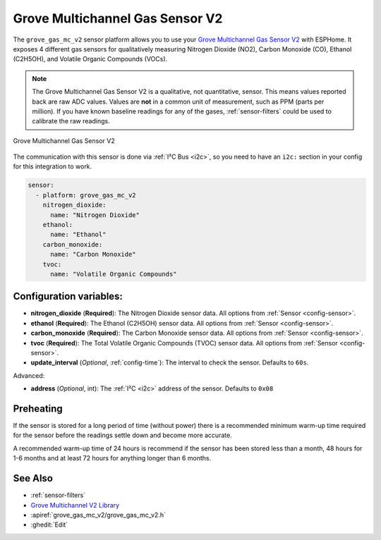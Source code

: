 Grove Multichannel Gas Sensor V2
================================================

.. seo::
    :description: Instructions for setting up Grove Multichannel Gas Sensor V2 that
      can measure Nitrogen Dioxide, Carbon Monoxide, Ethanol and Volatile Organic
      Compounds.
    :image: grove-gas-mc-v2.png
    :keywords: Grove, gm102b, gm302b, gm502b, gm702b

The ``grove_gas_mc_v2`` sensor platform allows you to use your `Grove Multichannel Gas
Sensor V2 <https://wiki.seeedstudio.com/Grove-Multichannel-Gas-Sensor-V2>`__ 
with ESPHome. It exposes 4 different gas sensors for qualitatively measuring
Nitrogen Dioxide (NO2), Carbon Monoxide (CO), Ethanol (C2H5OH), and Volatile Organic
Compounds (VOCs).

.. note::

    The Grove Multichannel Gas Sensor V2 is a qualitative, not quantitative, sensor.
    This means values reported back are raw ADC values. Values are **not** in a common unit
    of measurement, such as PPM (parts per million). If you have known baseline readings
    for any of the gases, :ref:`sensor-filters` could be used to calibrate the raw readings.
    
.. figure:: /images/grove-gas-mc-v2.png
    :align: center
    :width: 50.0%

    Grove Multichannel Gas Sensor V2

The communication with this sensor is done via :ref:`I²C Bus <i2c>`, so you need to have
an ``i2c:`` section in your config for this integration to work.

.. code-block:: yaml

    sensor:
      - platform: grove_gas_mc_v2
        nitrogen_dioxide:
          name: "Nitrogen Dioxide"
        ethanol:
          name: "Ethanol"
        carbon_monoxide:
          name: "Carbon Monoxide"
        tvoc:
          name: "Volatile Organic Compounds"

Configuration variables:
------------------------

- **nitrogen_dioxide** (**Required**): The Nitrogen Dioxide sensor data.
  All options from :ref:`Sensor <config-sensor>`.
- **ethanol** (**Required**): The Ethanol (C2H5OH) sensor data.
  All options from :ref:`Sensor <config-sensor>`.
- **carbon_monoxide** (**Required**): The Carbon Monoxide sensor data.
  All options from :ref:`Sensor <config-sensor>`.
- **tvoc** (**Required**): The Total Volatile Organic Compounds (TVOC) sensor data.
  All options from :ref:`Sensor <config-sensor>`.

- **update_interval** (*Optional*, :ref:`config-time`): The interval to check the
  sensor. Defaults to ``60s``.

Advanced:

- **address** (*Optional*, int): The :ref:`I²C <i2c>` address of the sensor.
  Defaults to ``0x08``

.. _grove-gas-mc-v2-preheating:

Preheating
--------------------

If the sensor is stored for a long period of time (without power) there is a recommended
minimum warm-up time required for the sensor before the readings settle down and become
more accurate.

A recommended warm-up time of 24 hours is recommend if the sensor has been stored
less than a month, 48 hours for 1-6 months and at least 72 hours for anything longer
than 6 months.

See Also
--------

- :ref:`sensor-filters`
- `Grove Multichannel V2 Library <https://github.com/Seeed-Studio/Seeed_Arduino_MultiGas>`__
- :apiref:`grove_gas_mc_v2/grove_gas_mc_v2.h`
- :ghedit:`Edit`
